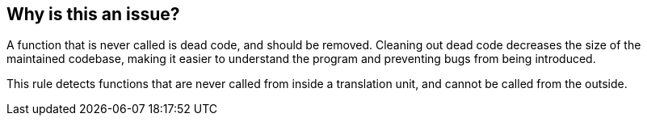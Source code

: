 == Why is this an issue?

A function that is never called is dead code, and should be removed. Cleaning out dead code decreases the size of the maintained codebase, making it easier to understand the program and preventing bugs from being introduced.

This rule detects functions that are never called from inside a translation unit, and cannot be called from the outside.